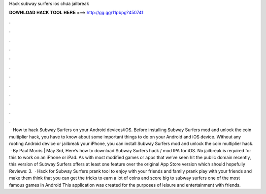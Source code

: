 Hack subway surfers ios chưa jailbreak

𝐃𝐎𝐖𝐍𝐋𝐎𝐀𝐃 𝐇𝐀𝐂𝐊 𝐓𝐎𝐎𝐋 𝐇𝐄𝐑𝐄 ===> http://gg.gg/11pbpg?450741

.

.

.

.

.

.

.

.

.

.

.

.

 · How to hack Subway Surfers on your Android devices/iOS. Before installing Subway Surfers mod and unlock the coin multiplier hack, you have to know about some important things to do on your Android and iOS device. Without any rooting Android device or jailbreak your iPhone, you can install Subway Surfers mod and unlock the coin multiplier hack.  · By Paul Morris | May 3rd, Here’s how to download Subway Surfers hack / mod IPA for iOS. No jailbreak is required for this to work on an iPhone or iPad. As with most modified games or apps that we’ve seen hit the public domain recently, this version of Subway Surfers offers at least one feature over the original App Store version which should hopefully Reviews: 3.  · Hack for Subway Surfers prank tool to enjoy with your friends and family prank play with your friends and make them think that you can get the tricks to earn a lot of coins and score big to subway surfers one of the most famous games in Android This application was created for the purposes of leisure and entertainment with friends.